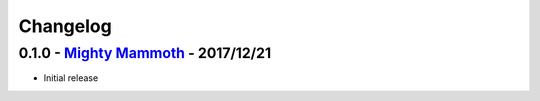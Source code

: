 Changelog
=========

0.1.0 - `Mighty Mammoth <https://github.com/nbs-system/snuffleupagus/releases/tag/v0.1.0>`__ - 2017/12/21
---------------------------------------------------------------------------------------------------------

- Initial release
